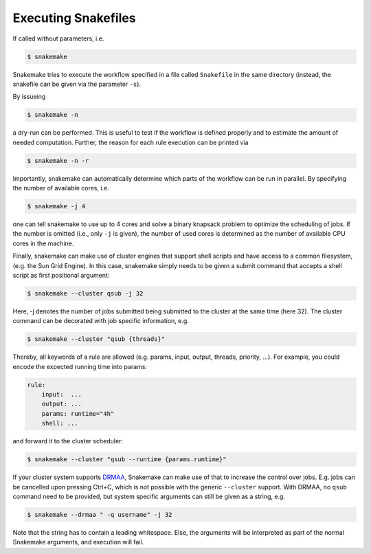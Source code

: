 .. user_manual-invocation:

====================
Executing Snakefiles
====================

If called without parameters, i.e.

.. code-block:: console

    $ snakemake

Snakemake tries to execute the workflow specified in a file called ``Snakefile`` in the same directory (instead, the snakefile can be given via the parameter ``-s``).

By issueing

.. code-block:: console

    $ snakemake -n

a dry-run can be performed.
This is useful to test if the workflow is defined properly and to estimate the amount of needed computation.
Further, the reason for each rule execution can be printed via


.. code-block:: console

    $ snakemake -n -r

Importantly, snakemake can automatically determine which parts of the workflow can be run in parallel.
By specifying the number of available cores, i.e.

.. code-block:: console

    $ snakemake -j 4

one can tell snakemake to use up to 4 cores and solve a binary knapsack problem to optimize the scheduling of jobs.
If the number is omitted (i.e., only ``-j`` is given), the number of used cores is determined as the number of available CPU cores in the machine.

Finally, snakemake can make use of cluster engines that support shell scripts and have access to a common filesystem, (e.g. the Sun Grid Engine).
In this case, snakemake simply needs to be given a submit command that accepts a shell script as first positional argument:

.. code-block:: console

    $ snakemake --cluster qsub -j 32


Here, -j denotes the number of jobs submitted being submitted to the cluster at the same time (here 32).
The cluster command can be decorated with job specific information, e.g.

.. code-block:: console

    $ snakemake --cluster "qsub {threads}"

Thereby, all keywords of a rule are allowed (e.g. params, input, output, threads, priority, ...).
For example, you could encode the expected running time into params:

.. code-block:: python

    rule:
        input:  ...
        output: ...
        params: runtime="4h"
        shell: ...

and forward it to the cluster scheduler:

.. code-block:: console

    $ snakemake --cluster "qsub --runtime {params.runtime}"

If your cluster system supports `DRMAA <http://www.drmaa.org/>`_, Snakemake can make use of that to increase the control over jobs.
E.g. jobs can be cancelled upon pressing Ctrl+C, which is not possible with the generic ``--cluster`` support.
With DRMAA, no ``qsub`` command need to be provided, but system specific arguments can still be given as a string, e.g.

.. code-block:: console

    $ snakemake --drmaa " -q username" -j 32

Note that the string has to contain a leading whitespace.
Else, the arguments will be interpreted as part of the normal Snakemake arguments, and execution will fail.
